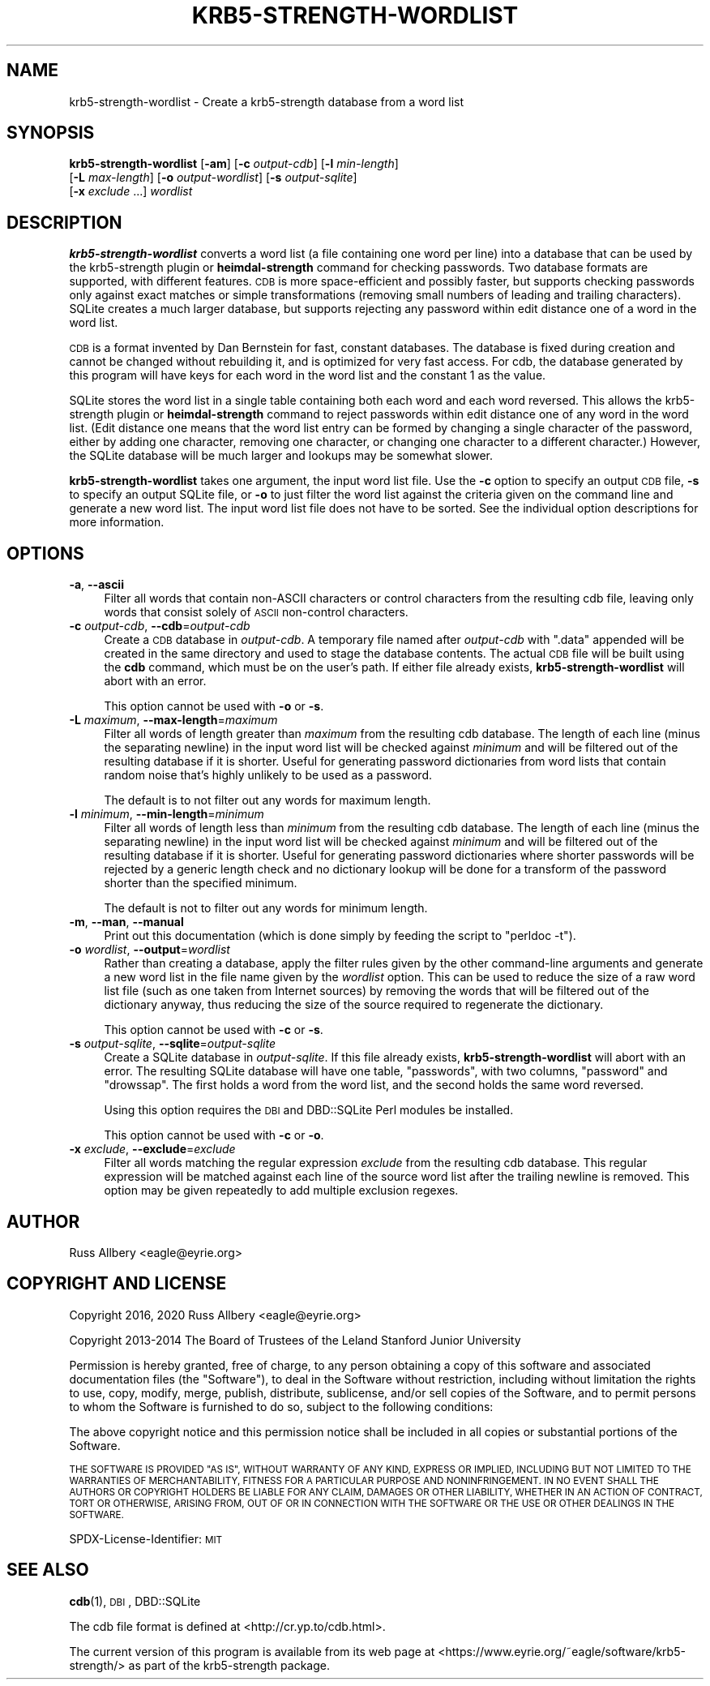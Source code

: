 .\" Automatically generated by Pod::Man 4.11 (Pod::Simple 3.35)
.\"
.\" Standard preamble:
.\" ========================================================================
.de Sp \" Vertical space (when we can't use .PP)
.if t .sp .5v
.if n .sp
..
.de Vb \" Begin verbatim text
.ft CW
.nf
.ne \\$1
..
.de Ve \" End verbatim text
.ft R
.fi
..
.\" Set up some character translations and predefined strings.  \*(-- will
.\" give an unbreakable dash, \*(PI will give pi, \*(L" will give a left
.\" double quote, and \*(R" will give a right double quote.  \*(C+ will
.\" give a nicer C++.  Capital omega is used to do unbreakable dashes and
.\" therefore won't be available.  \*(C` and \*(C' expand to `' in nroff,
.\" nothing in troff, for use with C<>.
.tr \(*W-
.ds C+ C\v'-.1v'\h'-1p'\s-2+\h'-1p'+\s0\v'.1v'\h'-1p'
.ie n \{\
.    ds -- \(*W-
.    ds PI pi
.    if (\n(.H=4u)&(1m=24u) .ds -- \(*W\h'-12u'\(*W\h'-12u'-\" diablo 10 pitch
.    if (\n(.H=4u)&(1m=20u) .ds -- \(*W\h'-12u'\(*W\h'-8u'-\"  diablo 12 pitch
.    ds L" ""
.    ds R" ""
.    ds C` ""
.    ds C' ""
'br\}
.el\{\
.    ds -- \|\(em\|
.    ds PI \(*p
.    ds L" ``
.    ds R" ''
.    ds C`
.    ds C'
'br\}
.\"
.\" Escape single quotes in literal strings from groff's Unicode transform.
.ie \n(.g .ds Aq \(aq
.el       .ds Aq '
.\"
.\" If the F register is >0, we'll generate index entries on stderr for
.\" titles (.TH), headers (.SH), subsections (.SS), items (.Ip), and index
.\" entries marked with X<> in POD.  Of course, you'll have to process the
.\" output yourself in some meaningful fashion.
.\"
.\" Avoid warning from groff about undefined register 'F'.
.de IX
..
.nr rF 0
.if \n(.g .if rF .nr rF 1
.if (\n(rF:(\n(.g==0)) \{\
.    if \nF \{\
.        de IX
.        tm Index:\\$1\t\\n%\t"\\$2"
..
.        if !\nF==2 \{\
.            nr % 0
.            nr F 2
.        \}
.    \}
.\}
.rr rF
.\"
.\" Accent mark definitions (@(#)ms.acc 1.5 88/02/08 SMI; from UCB 4.2).
.\" Fear.  Run.  Save yourself.  No user-serviceable parts.
.    \" fudge factors for nroff and troff
.if n \{\
.    ds #H 0
.    ds #V .8m
.    ds #F .3m
.    ds #[ \f1
.    ds #] \fP
.\}
.if t \{\
.    ds #H ((1u-(\\\\n(.fu%2u))*.13m)
.    ds #V .6m
.    ds #F 0
.    ds #[ \&
.    ds #] \&
.\}
.    \" simple accents for nroff and troff
.if n \{\
.    ds ' \&
.    ds ` \&
.    ds ^ \&
.    ds , \&
.    ds ~ ~
.    ds /
.\}
.if t \{\
.    ds ' \\k:\h'-(\\n(.wu*8/10-\*(#H)'\'\h"|\\n:u"
.    ds ` \\k:\h'-(\\n(.wu*8/10-\*(#H)'\`\h'|\\n:u'
.    ds ^ \\k:\h'-(\\n(.wu*10/11-\*(#H)'^\h'|\\n:u'
.    ds , \\k:\h'-(\\n(.wu*8/10)',\h'|\\n:u'
.    ds ~ \\k:\h'-(\\n(.wu-\*(#H-.1m)'~\h'|\\n:u'
.    ds / \\k:\h'-(\\n(.wu*8/10-\*(#H)'\z\(sl\h'|\\n:u'
.\}
.    \" troff and (daisy-wheel) nroff accents
.ds : \\k:\h'-(\\n(.wu*8/10-\*(#H+.1m+\*(#F)'\v'-\*(#V'\z.\h'.2m+\*(#F'.\h'|\\n:u'\v'\*(#V'
.ds 8 \h'\*(#H'\(*b\h'-\*(#H'
.ds o \\k:\h'-(\\n(.wu+\w'\(de'u-\*(#H)/2u'\v'-.3n'\*(#[\z\(de\v'.3n'\h'|\\n:u'\*(#]
.ds d- \h'\*(#H'\(pd\h'-\w'~'u'\v'-.25m'\f2\(hy\fP\v'.25m'\h'-\*(#H'
.ds D- D\\k:\h'-\w'D'u'\v'-.11m'\z\(hy\v'.11m'\h'|\\n:u'
.ds th \*(#[\v'.3m'\s+1I\s-1\v'-.3m'\h'-(\w'I'u*2/3)'\s-1o\s+1\*(#]
.ds Th \*(#[\s+2I\s-2\h'-\w'I'u*3/5'\v'-.3m'o\v'.3m'\*(#]
.ds ae a\h'-(\w'a'u*4/10)'e
.ds Ae A\h'-(\w'A'u*4/10)'E
.    \" corrections for vroff
.if v .ds ~ \\k:\h'-(\\n(.wu*9/10-\*(#H)'\s-2\u~\d\s+2\h'|\\n:u'
.if v .ds ^ \\k:\h'-(\\n(.wu*10/11-\*(#H)'\v'-.4m'^\v'.4m'\h'|\\n:u'
.    \" for low resolution devices (crt and lpr)
.if \n(.H>23 .if \n(.V>19 \
\{\
.    ds : e
.    ds 8 ss
.    ds o a
.    ds d- d\h'-1'\(ga
.    ds D- D\h'-1'\(hy
.    ds th \o'bp'
.    ds Th \o'LP'
.    ds ae ae
.    ds Ae AE
.\}
.rm #[ #] #H #V #F C
.\" ========================================================================
.\"
.IX Title "KRB5-STRENGTH-WORDLIST 1"
.TH KRB5-STRENGTH-WORDLIST 1 "2020-05-17" "3.2" "krb5-strength"
.\" For nroff, turn off justification.  Always turn off hyphenation; it makes
.\" way too many mistakes in technical documents.
.if n .ad l
.nh
.SH "NAME"
krb5\-strength\-wordlist \- Create a krb5\-strength database from a word list
.SH "SYNOPSIS"
.IX Header "SYNOPSIS"
\&\fBkrb5\-strength\-wordlist\fR [\fB\-am\fR] [\fB\-c\fR \fIoutput-cdb\fR] [\fB\-l\fR \fImin-length\fR]
    [\fB\-L\fR \fImax-length\fR] [\fB\-o\fR \fIoutput-wordlist\fR] [\fB\-s\fR \fIoutput-sqlite\fR]
    [\fB\-x\fR \fIexclude\fR ...] \fIwordlist\fR
.SH "DESCRIPTION"
.IX Header "DESCRIPTION"
\&\fBkrb5\-strength\-wordlist\fR converts a word list (a file containing one word
per line) into a database that can be used by the krb5\-strength plugin or
\&\fBheimdal-strength\fR command for checking passwords.  Two database formats
are supported, with different features.  \s-1CDB\s0 is more space-efficient and
possibly faster, but supports checking passwords only against exact
matches or simple transformations (removing small numbers of leading and
trailing characters).  SQLite creates a much larger database, but supports
rejecting any password within edit distance one of a word in the word
list.
.PP
\&\s-1CDB\s0 is a format invented by Dan Bernstein for fast, constant databases.
The database is fixed during creation and cannot be changed without
rebuilding it, and is optimized for very fast access.  For cdb, the
database generated by this program will have keys for each word in the
word list and the constant \f(CW1\fR as the value.
.PP
SQLite stores the word list in a single table containing both each word
and each word reversed.  This allows the krb5\-strength plugin or
\&\fBheimdal-strength\fR command to reject passwords within edit distance one
of any word in the word list.  (Edit distance one means that the word list
entry can be formed by changing a single character of the password, either
by adding one character, removing one character, or changing one character
to a different character.)  However, the SQLite database will be much
larger and lookups may be somewhat slower.
.PP
\&\fBkrb5\-strength\-wordlist\fR takes one argument, the input word list file.
Use the \fB\-c\fR option to specify an output \s-1CDB\s0 file, \fB\-s\fR to specify an
output SQLite file, or \fB\-o\fR to just filter the word list against the
criteria given on the command line and generate a new word list.
The input word list file does not have to be sorted.  See the individual
option descriptions for more information.
.SH "OPTIONS"
.IX Header "OPTIONS"
.IP "\fB\-a\fR, \fB\-\-ascii\fR" 4
.IX Item "-a, --ascii"
Filter all words that contain non-ASCII characters or control characters
from the resulting cdb file, leaving only words that consist solely of
\&\s-1ASCII\s0 non-control characters.
.IP "\fB\-c\fR \fIoutput-cdb\fR, \fB\-\-cdb\fR=\fIoutput-cdb\fR" 4
.IX Item "-c output-cdb, --cdb=output-cdb"
Create a \s-1CDB\s0 database in \fIoutput-cdb\fR.  A temporary file named after
\&\fIoutput-cdb\fR with \f(CW\*(C`.data\*(C'\fR appended will be created in the same directory
and used to stage the database contents.  The actual \s-1CDB\s0 file will be
built using the \fBcdb\fR command, which must be on the user's path.  If
either file already exists, \fBkrb5\-strength\-wordlist\fR will abort with an
error.
.Sp
This option cannot be used with \fB\-o\fR or \fB\-s\fR.
.IP "\fB\-L\fR \fImaximum\fR, \fB\-\-max\-length\fR=\fImaximum\fR" 4
.IX Item "-L maximum, --max-length=maximum"
Filter all words of length greater than \fImaximum\fR from the resulting cdb
database.  The length of each line (minus the separating newline) in the
input word list will be checked against \fIminimum\fR and will be filtered
out of the resulting database if it is shorter.  Useful for generating
password dictionaries from word lists that contain random noise that's
highly unlikely to be used as a password.
.Sp
The default is to not filter out any words for maximum length.
.IP "\fB\-l\fR \fIminimum\fR, \fB\-\-min\-length\fR=\fIminimum\fR" 4
.IX Item "-l minimum, --min-length=minimum"
Filter all words of length less than \fIminimum\fR from the resulting cdb
database.  The length of each line (minus the separating newline) in the
input word list will be checked against \fIminimum\fR and will be filtered
out of the resulting database if it is shorter.  Useful for generating
password dictionaries where shorter passwords will be rejected by a
generic length check and no dictionary lookup will be done for a transform
of the password shorter than the specified minimum.
.Sp
The default is not to filter out any words for minimum length.
.IP "\fB\-m\fR, \fB\-\-man\fR, \fB\-\-manual\fR" 4
.IX Item "-m, --man, --manual"
Print out this documentation (which is done simply by feeding the script to
\&\f(CW\*(C`perldoc \-t\*(C'\fR).
.IP "\fB\-o\fR \fIwordlist\fR, \fB\-\-output\fR=\fIwordlist\fR" 4
.IX Item "-o wordlist, --output=wordlist"
Rather than creating a database, apply the filter rules given by the other
command-line arguments and generate a new word list in the file name given
by the \fIwordlist\fR option.  This can be used to reduce the size of a raw
word list file (such as one taken from Internet sources) by removing the
words that will be filtered out of the dictionary anyway, thus reducing
the size of the source required to regenerate the dictionary.
.Sp
This option cannot be used with \fB\-c\fR or \fB\-s\fR.
.IP "\fB\-s\fR \fIoutput-sqlite\fR, \fB\-\-sqlite\fR=\fIoutput-sqlite\fR" 4
.IX Item "-s output-sqlite, --sqlite=output-sqlite"
Create a SQLite database in \fIoutput-sqlite\fR.  If this file already
exists, \fBkrb5\-strength\-wordlist\fR will abort with an error.  The resulting
SQLite database will have one table, \f(CW\*(C`passwords\*(C'\fR, with two columns,
\&\f(CW\*(C`password\*(C'\fR and \f(CW\*(C`drowssap\*(C'\fR.  The first holds a word from the word list,
and the second holds the same word reversed.
.Sp
Using this option requires the \s-1DBI\s0 and DBD::SQLite Perl modules be
installed.
.Sp
This option cannot be used with \fB\-c\fR or \fB\-o\fR.
.IP "\fB\-x\fR \fIexclude\fR, \fB\-\-exclude\fR=\fIexclude\fR" 4
.IX Item "-x exclude, --exclude=exclude"
Filter all words matching the regular expression \fIexclude\fR from the
resulting cdb database.  This regular expression will be matched against
each line of the source word list after the trailing newline is removed.
This option may be given repeatedly to add multiple exclusion regexes.
.SH "AUTHOR"
.IX Header "AUTHOR"
Russ Allbery <eagle@eyrie.org>
.SH "COPYRIGHT AND LICENSE"
.IX Header "COPYRIGHT AND LICENSE"
Copyright 2016, 2020 Russ Allbery <eagle@eyrie.org>
.PP
Copyright 2013\-2014 The Board of Trustees of the Leland Stanford Junior
University
.PP
Permission is hereby granted, free of charge, to any person obtaining a
copy of this software and associated documentation files (the \*(L"Software\*(R"),
to deal in the Software without restriction, including without limitation
the rights to use, copy, modify, merge, publish, distribute, sublicense,
and/or sell copies of the Software, and to permit persons to whom the
Software is furnished to do so, subject to the following conditions:
.PP
The above copyright notice and this permission notice shall be included in
all copies or substantial portions of the Software.
.PP
\&\s-1THE SOFTWARE IS PROVIDED \*(L"AS IS\*(R", WITHOUT WARRANTY OF ANY KIND, EXPRESS OR
IMPLIED, INCLUDING BUT NOT LIMITED TO THE WARRANTIES OF MERCHANTABILITY,
FITNESS FOR A PARTICULAR PURPOSE AND NONINFRINGEMENT.\s0  \s-1IN NO EVENT SHALL
THE AUTHORS OR COPYRIGHT HOLDERS BE LIABLE FOR ANY CLAIM, DAMAGES OR OTHER
LIABILITY, WHETHER IN AN ACTION OF CONTRACT, TORT OR OTHERWISE, ARISING
FROM, OUT OF OR IN CONNECTION WITH THE SOFTWARE OR THE USE OR OTHER
DEALINGS IN THE SOFTWARE.\s0
.PP
SPDX-License-Identifier: \s-1MIT\s0
.SH "SEE ALSO"
.IX Header "SEE ALSO"
\&\fBcdb\fR\|(1), \s-1DBI\s0, DBD::SQLite
.PP
The cdb file format is defined at <http://cr.yp.to/cdb.html>.
.PP
The current version of this program is available from its web page at
<https://www.eyrie.org/~eagle/software/krb5\-strength/> as part of the
krb5\-strength package.
